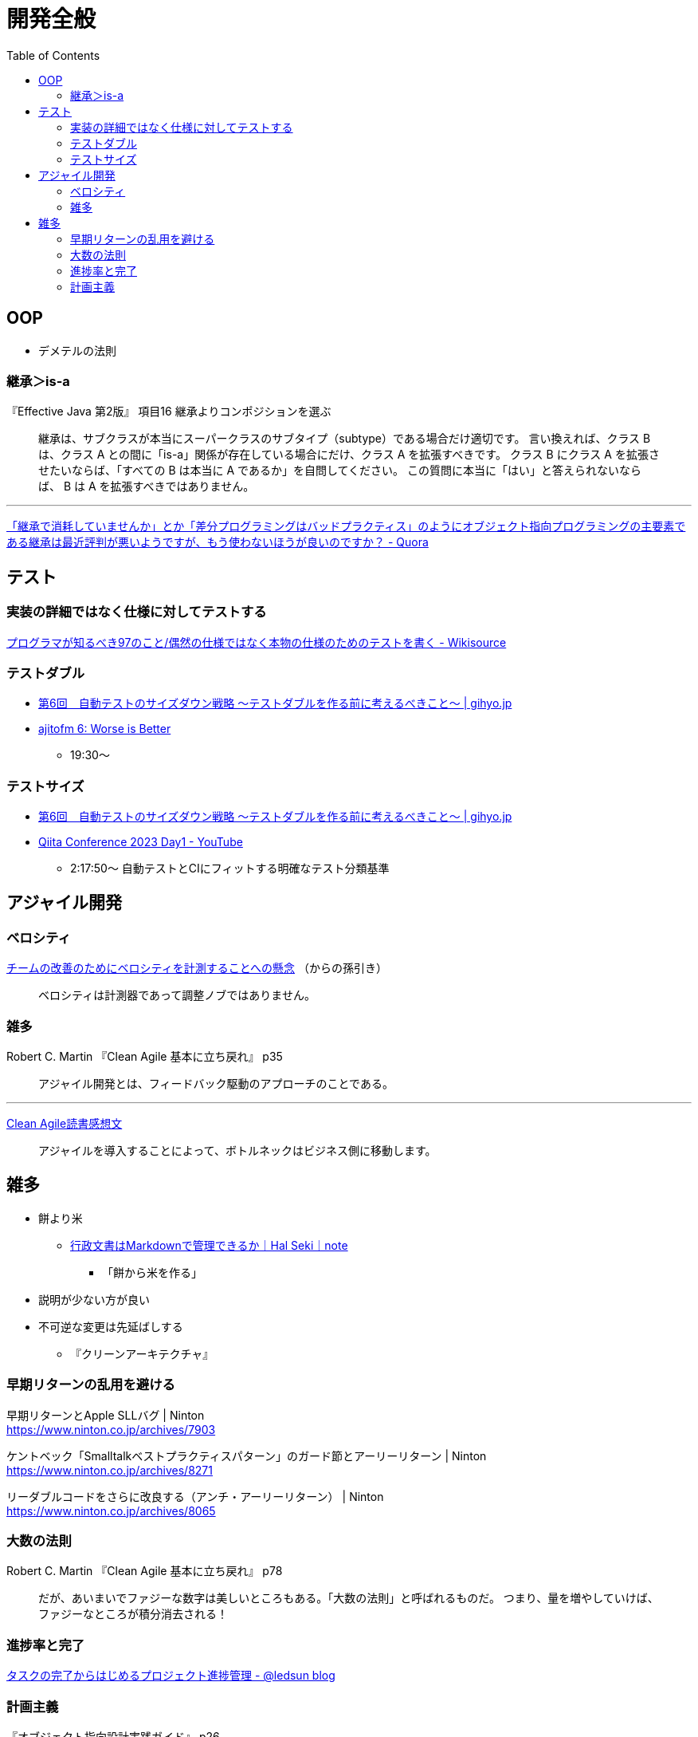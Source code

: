 = 開発全般
:toc:



== OOP

- デメテルの法則

=== 継承＞is-a

『Effective Java 第2版』
項目16 継承よりコンポジションを選ぶ

> 継承は、サブクラスが本当にスーパークラスのサブタイプ（subtype）である場合だけ適切です。
> 言い換えれば、クラス B は、クラス A との間に「is-a」関係が存在している場合にだけ、クラス A を拡張すべきです。
> クラス B にクラス A を拡張させたいならば、「すべての B は本当に A であるか」を自問してください。
> この質問に本当に「はい」と答えられないならば、 B は A を拡張すべきではありません。

---

link:https://jp.quora.com/%E7%B6%99%E6%89%BF%E3%81%A7%E6%B6%88%E8%80%97%E3%81%97%E3%81%A6%E3%81%84%E3%81%BE%E3%81%9B%E3%82%93%E3%81%8B-%E3%81%A8%E3%81%8B-%E5%B7%AE%E5%88%86%E3%83%97%E3%83%AD%E3%82%B0%E3%83%A9%E3%83%9F%E3%83%B3%E3%82%B0[「継承で消耗していませんか」とか「差分プログラミングはバッドプラクティス」のようにオブジェクト指向プログラミングの主要素である継承は最近評判が悪いようですが、もう使わないほうが良いのですか？ - Quora]





== テスト

=== 実装の詳細ではなく仕様に対してテストする

link:https://ja.wikisource.org/wiki/%E3%83%97%E3%83%AD%E3%82%B0%E3%83%A9%E3%83%9E%E3%81%8C%E7%9F%A5%E3%82%8B%E3%81%B9%E3%81%8D97%E3%81%AE%E3%81%93%E3%81%A8/%E5%81%B6%E7%84%B6%E3%81%AE%E4%BB%95%E6%A7%98%E3%81%A7%E3%81%AF%E3%81%AA%E3%81%8F%E6%9C%AC%E7%89%A9%E3%81%AE%E4%BB%95%E6%A7%98%E3%81%AE%E3%81%9F%E3%82%81%E3%81%AE%E3%83%86%E3%82%B9%E3%83%88%E3%82%92%E6%9B%B8%E3%81%8F[プログラマが知るべき97のこと/偶然の仕様ではなく本物の仕様のためのテストを書く - Wikisource]


=== テストダブル

* link:https://gihyo.jp/dev/serial/01/savanna-letter/0006[第6回　自動テストのサイズダウン戦略 ～テストダブルを作る前に考えるべきこと～ | gihyo.jp]
* link:https://ajito.fm/6/[ajitofm 6: Worse is Better] +
** 19:30〜


=== テストサイズ

* link:https://gihyo.jp/dev/serial/01/savanna-letter/0006[第6回　自動テストのサイズダウン戦略 ～テストダブルを作る前に考えるべきこと～ | gihyo.jp]
* link:https://www.youtube.com/watch?v=nERe7yNgeVU[Qiita Conference 2023 Day1 - YouTube]
** 2:17:50〜 自動テストとCIにフィットする明確なテスト分類基準




== アジャイル開発

=== ベロシティ

link:https://www.infoq.com/jp/news/2014/04/concerns-velocity-improvement/[チームの改善のためにベロシティを計測することへの懸念]
（からの孫引き）

> ベロシティは計測器であって調整ノブではありません。




=== 雑多

Robert C. Martin 『Clean Agile 基本に立ち戻れ』 p35

> アジャイル開発とは、フィードバック駆動のアプローチのことである。


+++
<hr />
+++

link:https://zenn.dev/ys/articles/391bde4fbd03d5[Clean Agile読書感想文]

> アジャイルを導入することによって、ボトルネックはビジネス側に移動します。




== 雑多

* 餅より米
** link:https://note.com/hal_sk/n/n916a422caafd[行政文書はMarkdownで管理できるか｜Hal Seki｜note]
*** 「餅から米を作る」
* 説明が少ない方が良い
* 不可逆な変更は先延ばしする
** 『クリーンアーキテクチャ』




=== 早期リターンの乱用を避ける

早期リターンとApple SLLバグ | Ninton +
https://www.ninton.co.jp/archives/7903

ケントベック「Smalltalkベストプラクティスパターン」のガード節とアーリーリターン | Ninton +
https://www.ninton.co.jp/archives/8271

リーダブルコードをさらに改良する（アンチ・アーリーリターン） | Ninton +
https://www.ninton.co.jp/archives/8065




=== 大数の法則

Robert C. Martin 『Clean Agile 基本に立ち戻れ』 p78

> だが、あいまいでファジーな数字は美しいところもある。「大数の法則」と呼ばれるものだ。
> つまり、量を増やしていけば、ファジーなところが積分消去される！




=== 進捗率と完了

link:https://ledsun.hatenablog.com/entry/2019/05/08/101519[タスクの完了からはじめるプロジェクト進捗管理 - @ledsun blog]




=== 計画主義

『オブジェクト指向設計実践ガイド』 p26

> 1つ目は、前もって全体の詳細設計（BUFD: Big Up Front Design）をつくることにはまったく何の意味もないことです
> （だって、それが正しいことなどないのですから）。

---

『エクストリームプログラミング』（オーム社 2015）

第18章 テイラー主義とソフトウェア

> テイラー主義には好ましい効果もあるが、いくつかの深刻な欠点もある。
> これらの欠点は、以下の3つの単純化された仮定によるものだ。
> 
> * 通常、物事は計画どおりに進む
> * （略）


---

『リファクタリング プログラミングの体質改善テクニック』（ピアソン・エデュケーション 2000）

はじめに＞リファクタリングとは

> 「実装したあとで、設計を改善する」。これは奇妙な言い方でしょうか。
> 設計してから実装するというのが現在のソフトウェア業界の一般常識です。
> まず良い設計を行って、次にコーディングです。
> （略）

> リファクタリングはこの慣習に逆らうものです。
> （略）

> リファクタリングによって、仕事の作業配分が変わってきます。
> 設計の作業が、最初の工程で集中的に発生するというのではなく、
> 全行程を通じて継続して行われるようになります。
> システムを実際に構築することで、どのように設計を改善すべきかを把握できるようになります。
> （略）
